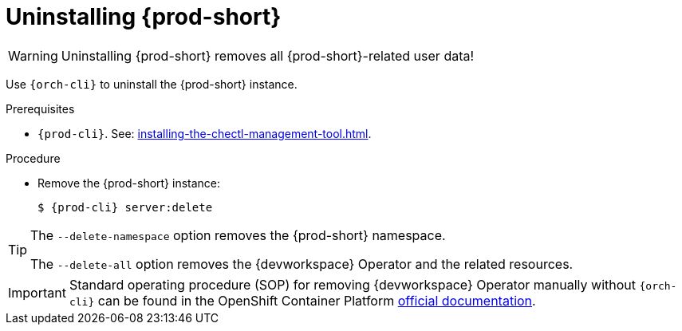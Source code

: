 :_content-type: PROCEDURE
:description: Uninstalling {prod-short}
:keywords: administration guide, uninstalling-che
:navtitle: Uninstalling {prod-short}
:page-aliases: installation-guide:uninstalling-che.adoc, installation-guide:uninstalling-che-after-operatorhub-installation.adoc, uninstalling-che-on-openshift.adoc, installation-guide:uninstalling-che-after-chectl-installation.adoc, uninstalling-che-by-using-chectl.adoc


[id="uninstalling-{prod-id-short}"]
= Uninstalling {prod-short}

WARNING: Uninstalling {prod-short} removes all {prod-short}-related user data!

Use `{orch-cli}` to uninstall the {prod-short} instance.

.Prerequisites

* `{prod-cli}`. See: xref:installing-the-chectl-management-tool.adoc[].

.Procedure

* Remove the {prod-short} instance:
+
[subs="+attributes,quotes"]
----
$ {prod-cli} server:delete
----

[TIP]
====
The `--delete-namespace` option removes the {prod-short} namespace.

The `--delete-all` option removes the {devworkspace} Operator and the related resources.
====

[IMPORTANT]
====
Standard operating procedure (SOP) for removing {devworkspace} Operator manually without `{orch-cli}` can be found in the OpenShift Container Platform link:https://docs.redhat.com/en/documentation/openshift_container_platform/4.18/html/web_console/web-terminal#removing-devworkspace-operator_uninstalling-web-terminal[official documentation].
====
